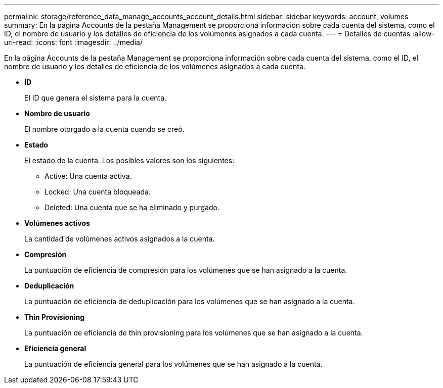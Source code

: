 ---
permalink: storage/reference_data_manage_accounts_account_details.html 
sidebar: sidebar 
keywords: account, volumes 
summary: En la página Accounts de la pestaña Management se proporciona información sobre cada cuenta del sistema, como el ID, el nombre de usuario y los detalles de eficiencia de los volúmenes asignados a cada cuenta. 
---
= Detalles de cuentas
:allow-uri-read: 
:icons: font
:imagesdir: ../media/


[role="lead"]
En la página Accounts de la pestaña Management se proporciona información sobre cada cuenta del sistema, como el ID, el nombre de usuario y los detalles de eficiencia de los volúmenes asignados a cada cuenta.

* *ID*
+
El ID que genera el sistema para la cuenta.

* *Nombre de usuario*
+
El nombre otorgado a la cuenta cuando se creó.

* *Estado*
+
El estado de la cuenta. Los posibles valores son los siguientes:

+
** Active: Una cuenta activa.
** Locked: Una cuenta bloqueada.
** Deleted: Una cuenta que se ha eliminado y purgado.


* *Volúmenes activos*
+
La cantidad de volúmenes activos asignados a la cuenta.

* *Compresión*
+
La puntuación de eficiencia de compresión para los volúmenes que se han asignado a la cuenta.

* *Deduplicación*
+
La puntuación de eficiencia de deduplicación para los volúmenes que se han asignado a la cuenta.

* *Thin Provisioning*
+
La puntuación de eficiencia de thin provisioning para los volúmenes que se han asignado a la cuenta.

* *Eficiencia general*
+
La puntuación de eficiencia general para los volúmenes que se han asignado a la cuenta.



